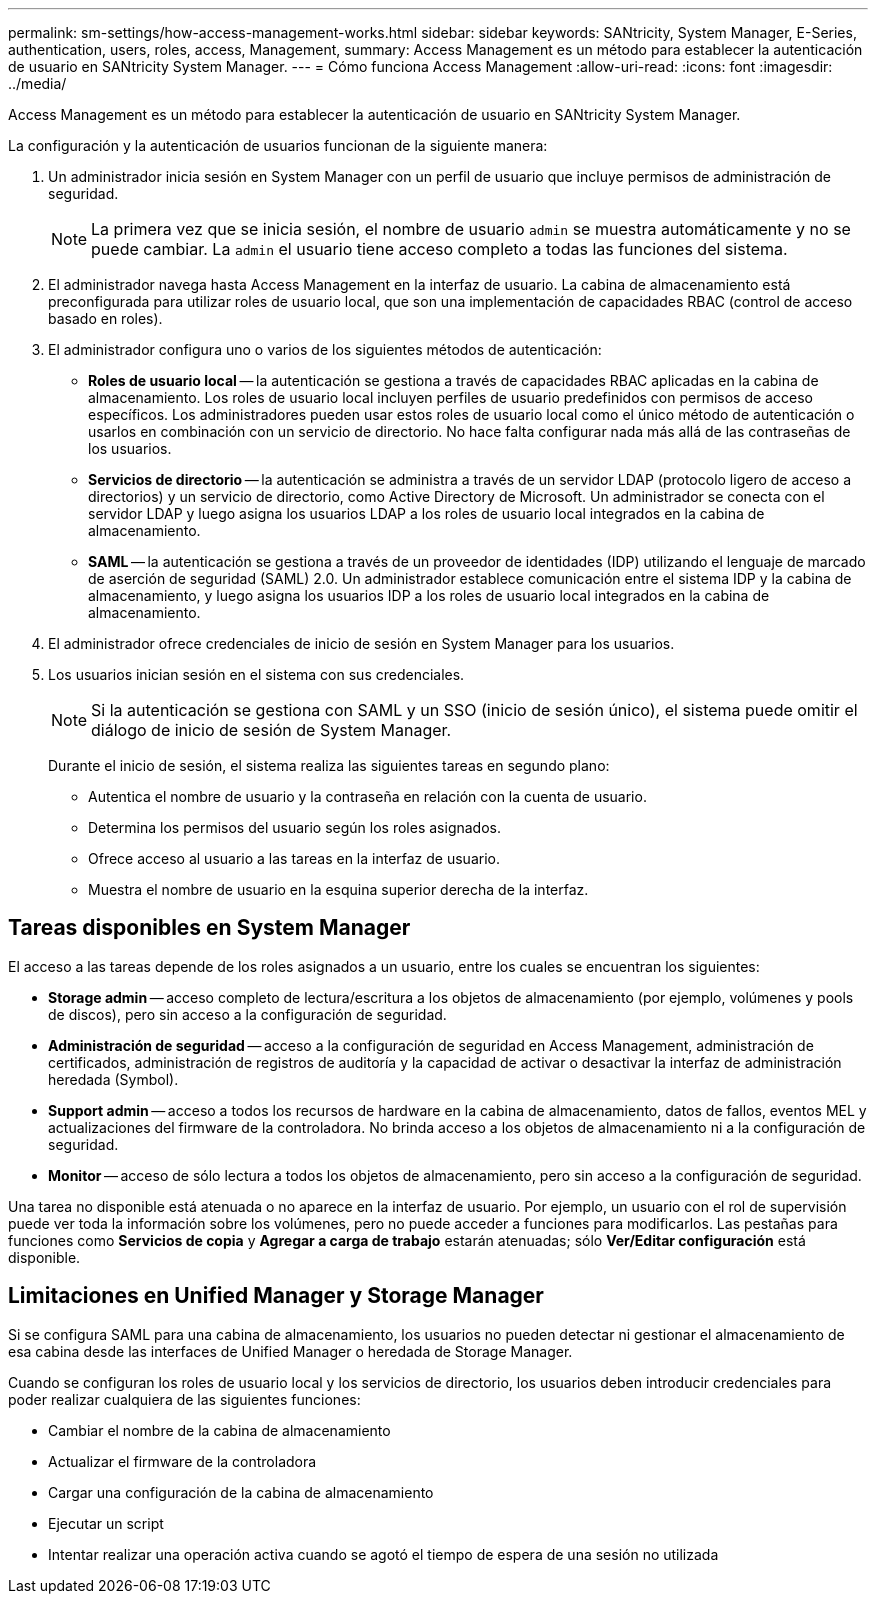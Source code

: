 ---
permalink: sm-settings/how-access-management-works.html 
sidebar: sidebar 
keywords: SANtricity, System Manager, E-Series, authentication, users, roles, access, Management, 
summary: Access Management es un método para establecer la autenticación de usuario en SANtricity System Manager. 
---
= Cómo funciona Access Management
:allow-uri-read: 
:icons: font
:imagesdir: ../media/


[role="lead"]
Access Management es un método para establecer la autenticación de usuario en SANtricity System Manager.

La configuración y la autenticación de usuarios funcionan de la siguiente manera:

. Un administrador inicia sesión en System Manager con un perfil de usuario que incluye permisos de administración de seguridad.
+
[NOTE]
====
La primera vez que se inicia sesión, el nombre de usuario `admin` se muestra automáticamente y no se puede cambiar. La `admin` el usuario tiene acceso completo a todas las funciones del sistema.

====
. El administrador navega hasta Access Management en la interfaz de usuario. La cabina de almacenamiento está preconfigurada para utilizar roles de usuario local, que son una implementación de capacidades RBAC (control de acceso basado en roles).
. El administrador configura uno o varios de los siguientes métodos de autenticación:
+
** *Roles de usuario local* -- la autenticación se gestiona a través de capacidades RBAC aplicadas en la cabina de almacenamiento. Los roles de usuario local incluyen perfiles de usuario predefinidos con permisos de acceso específicos. Los administradores pueden usar estos roles de usuario local como el único método de autenticación o usarlos en combinación con un servicio de directorio. No hace falta configurar nada más allá de las contraseñas de los usuarios.
** *Servicios de directorio* -- la autenticación se administra a través de un servidor LDAP (protocolo ligero de acceso a directorios) y un servicio de directorio, como Active Directory de Microsoft. Un administrador se conecta con el servidor LDAP y luego asigna los usuarios LDAP a los roles de usuario local integrados en la cabina de almacenamiento.
** *SAML* -- la autenticación se gestiona a través de un proveedor de identidades (IDP) utilizando el lenguaje de marcado de aserción de seguridad (SAML) 2.0. Un administrador establece comunicación entre el sistema IDP y la cabina de almacenamiento, y luego asigna los usuarios IDP a los roles de usuario local integrados en la cabina de almacenamiento.


. El administrador ofrece credenciales de inicio de sesión en System Manager para los usuarios.
. Los usuarios inician sesión en el sistema con sus credenciales.
+
[NOTE]
====
Si la autenticación se gestiona con SAML y un SSO (inicio de sesión único), el sistema puede omitir el diálogo de inicio de sesión de System Manager.

====
+
Durante el inicio de sesión, el sistema realiza las siguientes tareas en segundo plano:

+
** Autentica el nombre de usuario y la contraseña en relación con la cuenta de usuario.
** Determina los permisos del usuario según los roles asignados.
** Ofrece acceso al usuario a las tareas en la interfaz de usuario.
** Muestra el nombre de usuario en la esquina superior derecha de la interfaz.






== Tareas disponibles en System Manager

El acceso a las tareas depende de los roles asignados a un usuario, entre los cuales se encuentran los siguientes:

* *Storage admin* -- acceso completo de lectura/escritura a los objetos de almacenamiento (por ejemplo, volúmenes y pools de discos), pero sin acceso a la configuración de seguridad.
* *Administración de seguridad* -- acceso a la configuración de seguridad en Access Management, administración de certificados, administración de registros de auditoría y la capacidad de activar o desactivar la interfaz de administración heredada (Symbol).
* *Support admin* -- acceso a todos los recursos de hardware en la cabina de almacenamiento, datos de fallos, eventos MEL y actualizaciones del firmware de la controladora. No brinda acceso a los objetos de almacenamiento ni a la configuración de seguridad.
* *Monitor* -- acceso de sólo lectura a todos los objetos de almacenamiento, pero sin acceso a la configuración de seguridad.


Una tarea no disponible está atenuada o no aparece en la interfaz de usuario. Por ejemplo, un usuario con el rol de supervisión puede ver toda la información sobre los volúmenes, pero no puede acceder a funciones para modificarlos. Las pestañas para funciones como *Servicios de copia* y *Agregar a carga de trabajo* estarán atenuadas; sólo *Ver/Editar configuración* está disponible.



== Limitaciones en Unified Manager y Storage Manager

Si se configura SAML para una cabina de almacenamiento, los usuarios no pueden detectar ni gestionar el almacenamiento de esa cabina desde las interfaces de Unified Manager o heredada de Storage Manager.

Cuando se configuran los roles de usuario local y los servicios de directorio, los usuarios deben introducir credenciales para poder realizar cualquiera de las siguientes funciones:

* Cambiar el nombre de la cabina de almacenamiento
* Actualizar el firmware de la controladora
* Cargar una configuración de la cabina de almacenamiento
* Ejecutar un script
* Intentar realizar una operación activa cuando se agotó el tiempo de espera de una sesión no utilizada

